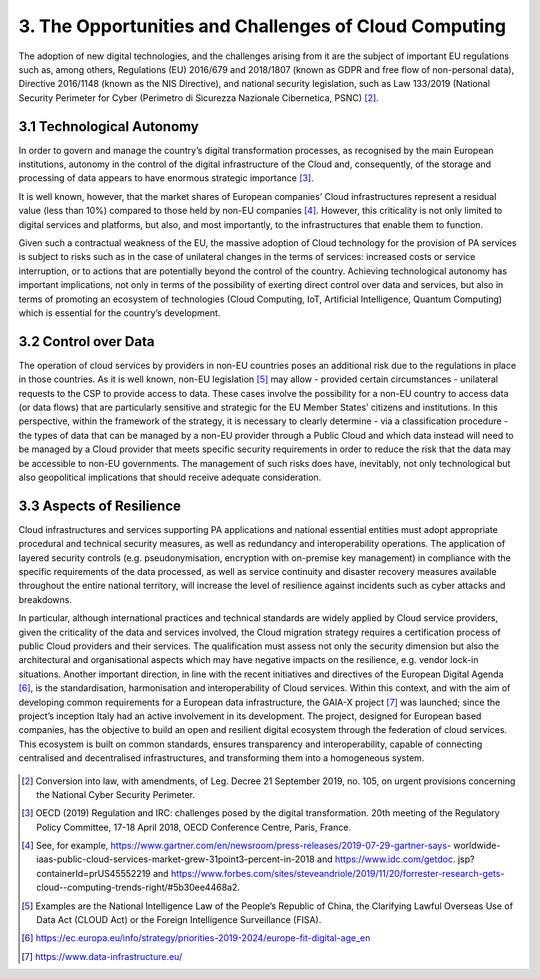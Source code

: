 ================================================================================
3. The Opportunities and Challenges of Cloud Computing
================================================================================

The adoption of new digital technologies, and the challenges arising
from it are the subject of important EU regulations such as, among
others, Regulations (EU) 2016/679 and 2018/1807 (known as GDPR and free
flow of non-personal data), Directive 2016/1148 (known as the NIS
Directive), and national security legislation, such as Law 133/2019
(National Security Perimeter for Cyber (Perimetro di Sicurezza Nazionale
Cibernetica, PSNC) [2]_.

3.1 Technological Autonomy
================================================================================

In order to govern and manage the country’s digital transformation
processes, as recognised by the main European institutions, autonomy in
the control of the digital infrastructure of the Cloud and,
consequently, of the storage and processing of data appears to have
enormous strategic importance [3]_.

It is well known, however, that the market shares of European companies’
Cloud infrastructures represent a residual value (less than 10%)
compared to those held by non-EU companies [4]_. However, this
criticality is not only limited to digital services and platforms, but
also, and most importantly, to the infrastructures that enable them to
function.

Given such a contractual weakness of the EU, the massive adoption of
Cloud technology for the provision of PA services is subject to risks
such as in the case of unilateral changes in the terms of services:
increased costs or service interruption, or to actions that are
potentially beyond the control of the country. Achieving technological
autonomy has important implications, not only in terms of the
possibility of exerting direct control over data and services, but also
in terms of promoting an ecosystem of technologies (Cloud Computing,
IoT, Artificial Intelligence, Quantum Computing) which is essential for
the country’s development.

3.2 Control over Data
================================================================================

The operation of cloud services by providers in non-EU countries poses
an additional risk due to the regulations in place in those countries.
As it is well known, non-EU legislation [5]_ may allow - provided
certain circumstances - unilateral requests to the CSP to provide access
to data. These cases involve the possibility for a non-EU country to
access data (or data flows) that are particularly sensitive and
strategic for the EU Member States’ citizens and institutions. In this
perspective, within the framework of the strategy, it is necessary to
clearly determine - via a classification procedure - the types of data
that can be managed by a non-EU provider through a Public Cloud and
which data instead will need to be managed by a Cloud provider that
meets specific security requirements in order to reduce the risk that
the data may be accessible to non-EU governments. The management of such
risks does have, inevitably, not only technological but also
geopolitical implications that should receive adequate consideration.

3.3 Aspects of Resilience
================================================================================

Cloud infrastructures and services supporting PA applications and
national essential entities must adopt appropriate procedural and
technical security measures, as well as redundancy and interoperability
operations. The application of layered security controls (e.g.
pseudonymisation, encryption with on-premise key management) in
compliance with the specific requirements of the data processed, as well
as service continuity and disaster recovery measures available
throughout the entire national territory, will increase the level of
resilience against incidents such as cyber attacks and breakdowns.

In particular, although international practices and technical standards
are widely applied by Cloud service providers, given the criticality of
the data and services involved, the Cloud migration strategy requires a
certification process of public Cloud providers and their services. The
qualification must assess not only the security dimension but also the
architectural and organisational aspects which may have negative impacts
on the resilience, e.g. vendor lock-in situations. Another important
direction, in line with the recent initiatives and directives of the
European Digital Agenda [6]_, is the standardisation, harmonisation and
interoperability of Cloud services. Within this context, and with the
aim of developing common requirements for a European data
infrastructure, the GAIA-X project [7]_ was launched; since the
project’s inception Italy had an active involvement in its development.
The project, designed for European based companies, has the objective to
build an open and resilient digital ecosystem through the federation of
cloud services. This ecosystem is built on common standards, ensures
transparency and interoperability, capable of connecting centralised and
decentralised infrastructures, and transforming them into a homogeneous
system.

.. figure:: images/3.jpg
    :alt: Figure showing Cloud Computing challenges.

.. [2]
   Conversion into law, with amendments, of Leg. Decree 21 September
   2019, no. 105, on urgent provisions concerning the National Cyber
   Security Perimeter.

.. [3]
   OECD (2019) Regulation and IRC: challenges posed by the digital
   transformation. 20th meeting of the Regulatory Policy Committee,
   17-18 April 2018, OECD Conference Centre, Paris, France.

.. [4]
   See, for example,
   https://www.gartner.com/en/newsroom/press-releases/2019-07-29-gartner-says-
   worldwide-
   iaas-public-cloud-services-market-grew-31point3-percent-in-2018 and
   https://www.idc.com/getdoc. jsp?containerId=prUS45552219 and
   https://www.forbes.com/sites/steveandriole/2019/11/20/forrester-research-gets-
   cloud--computing-trends-right/#5b30ee4468a2.

.. [5]
   Examples are the National Intelligence Law of the People’s Republic
   of China, the Clarifying Lawful Overseas Use of Data Act (CLOUD Act)
   or the Foreign Intelligence Surveillance (FISA).

.. [6]
   https://ec.europa.eu/info/strategy/priorities-2019-2024/europe-fit-digital-age_en

.. [7]
   https://www.data-infrastructure.eu/